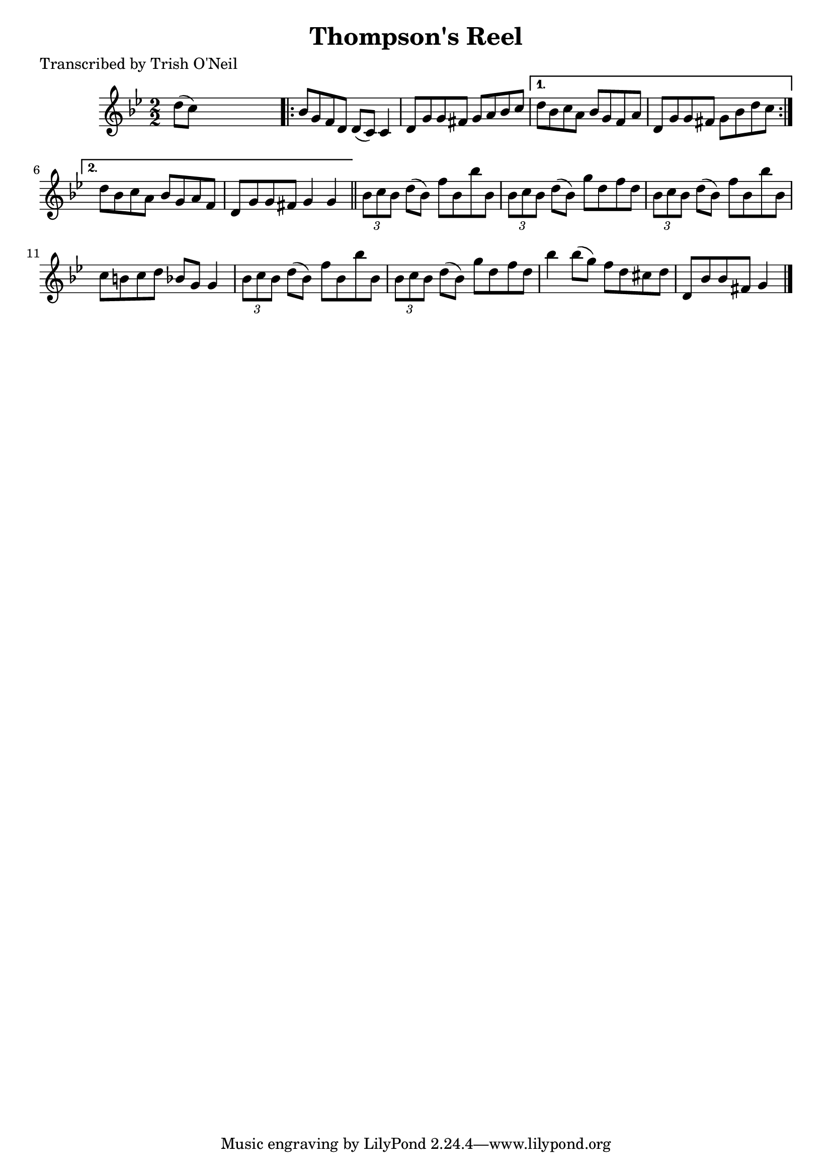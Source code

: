 
\version "2.16.2"
% automatically converted by musicxml2ly from xml/1337_to.xml

%% additional definitions required by the score:
\language "english"


\header {
    poet = "Transcribed by Trish O'Neil"
    encoder = "abc2xml version 63"
    encodingdate = "2015-01-25"
    title = "Thompson's Reel"
    }

\layout {
    \context { \Score
        autoBeaming = ##f
        }
    }
PartPOneVoiceOne =  \relative d'' {
    \key g \minor \numericTimeSignature\time 2/2 d8 ( [ c8 ) ] s2.
    \repeat volta 2 {
        | % 2
        bf8 [ g8 f8 d8 ] d8 ( [ c8 ) ] c4 | % 3
        d8 [ g8 g8 fs8 ] g8 [ a8 bf8 c8 ] }
    \alternative { {
            | % 4
            d8 [ bf8 c8 a8 ] bf8 [ g8 f8 a8 ] | % 5
            d,8 [ g8 g8 fs8 ] g8 [ bf8 d8 c8 ] }
        {
            | % 6
            d8 [ bf8 c8 a8 ] bf8 [ g8 a8 f8 ] | % 7
            d8 [ g8 g8 fs8 ] g4 g4 }
        } \bar "||"
    \times 2/3  {
        bf8 [ c8 bf8 ] }
    d8 ( [ bf8 ) ] f'8 [ bf,8 bf'8 bf,8 ] | % 9
    \times 2/3  {
        bf8 [ c8 bf8 ] }
    d8 ( [ bf8 ) ] g'8 [ d8 f8 d8 ] | \barNumberCheck #10
    \times 2/3  {
        bf8 [ c8 bf8 ] }
    d8 ( [ bf8 ) ] f'8 [ bf,8 bf'8 bf,8 ] | % 11
    c8 [ b8 c8 d8 ] bf8 [ g8 ] g4 | % 12
    \times 2/3  {
        bf8 [ c8 bf8 ] }
    d8 ( [ bf8 ) ] f'8 [ bf,8 bf'8 bf,8 ] | % 13
    \times 2/3  {
        bf8 [ c8 bf8 ] }
    d8 ( [ bf8 ) ] g'8 [ d8 f8 d8 ] | % 14
    bf'4 bf8 ( [ g8 ) ] f8 [ d8 cs8 d8 ] | % 15
    d,8 [ bf'8 bf8 fs8 ] g4 \bar "|."
    }


% The score definition
\score {
    <<
        \new Staff <<
            \context Staff << 
                \context Voice = "PartPOneVoiceOne" { \PartPOneVoiceOne }
                >>
            >>
        
        >>
    \layout {}
    % To create MIDI output, uncomment the following line:
    %  \midi {}
    }

